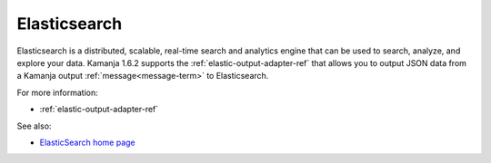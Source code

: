 
.. _elasticsearch-term:

Elasticsearch
-------------

Elasticsearch is a distributed, scalable, real-time search and analytics engine 
that can be used to search, analyze, and explore your data.
Kamanja 1.6.2 supports the
:ref:`elastic-output-adapter-ref` that allows you
to output JSON data from a Kamanja output :ref:`message<message-term>`
to Elasticsearch.

For more information:

- :ref:`elastic-output-adapter-ref` 

See also:

- `ElasticSearch home page <https://www.elastic.co/>`_



